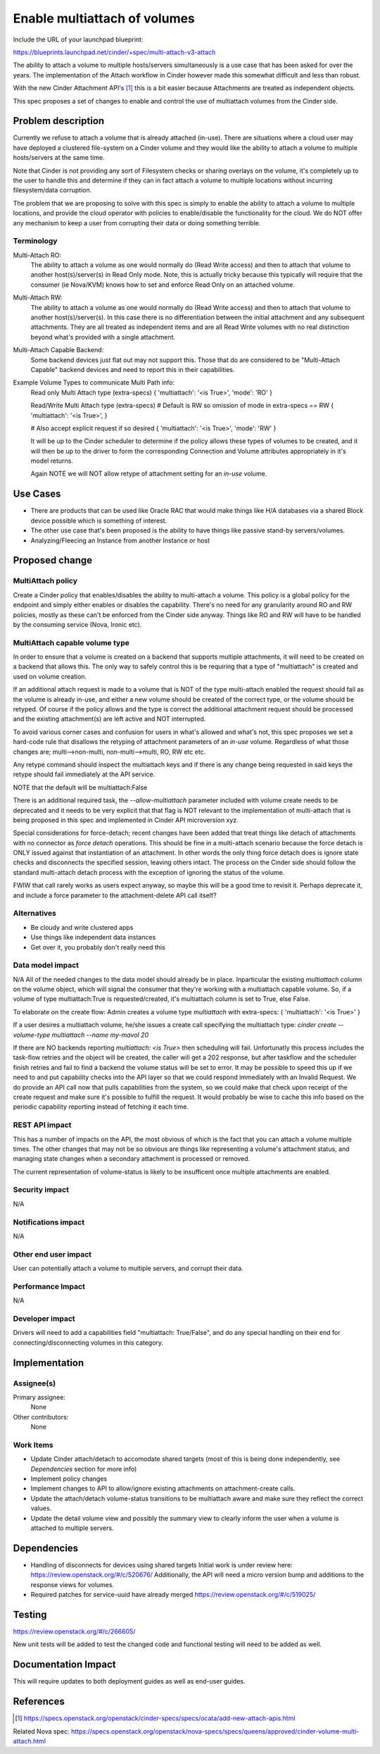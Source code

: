 ..
 This work is licensed under a Creative Commons Attribution 3.0 Unported
 License.

 http://creativecommons.org/licenses/by/3.0/legalcode

=============================
Enable multiattach of volumes
=============================

Include the URL of your launchpad blueprint:

https://blueprints.launchpad.net/cinder/+spec/multi-attach-v3-attach

The ability to attach a volume to multiple hosts/servers simultaneously
is a use case that has been asked for over the years.  The implementation
of the Attach workflow in Cinder however made this somewhat difficult and
less than robust.

With the new Cinder Attachment API's [1]_ this is
a bit easier because Attachments are treated as independent objects.

This spec proposes a set of changes to enable and control the use of
multiattach volumes from the Cinder side.

Problem description
===================

Currently we refuse to attach a volume that is already attached (in-use).
There are situations where a cloud user may have deployed a clustered
file-system on a Cinder volume and they would like the ability to attach
a volume to multiple hosts/servers at the same time.

Note that Cinder is not providing any sort of Filesystem checks or sharing
overlays on the volume, it's completely up to the user to handle this and
determine if they can in fact attach a volume to multiple locations without
incurring filesystem/data corruption.

The problem that we are proposing to solve with this spec is simply to enable
the ability to attach a volume to multiple locations, and provide the cloud
operator with policies to enable/disable the functionality for the cloud.  We
do NOT offer any mechanism to keep a user from corrupting their data or doing
something terrible.

Terminology
-----------

Multi-Attach RO:
  The ability to attach a volume as one would normally do (Read Write access)
  and then to attach that volume to another host(s)/server(s) in Read Only
  mode.  Note, this is actually tricky because this typically will require that
  the consumer (ie Nova/KVM) knows how to set and enforce Read Only on an
  attached volume.

Multi-Attach RW:
  The ability to attach a volume as one would normally do (Read Write access)
  and then to attach that volume to another host(s)/server(s).  In this case
  there is no differentiation between the initial attachment and any subsequent
  attachments.  They are all treated as independent items and are all Read
  Write volumes with no real distinction beyond what's provided with a single
  attachment.


Multi-Attach Capable Backend:
  Some backend devices just flat out may not support this.  Those that do are
  considered to be "Multi-Attach Capable" backend devices and need to report
  this in their capabilities.

Example Volume Types to communicate Multi Path info:
  Read only Multi Attach type (extra-specs)
  {
  'multiattach': '<is True>',
  'mode': 'RO'
  }

  Read/Write Multi Attach type (extra-specs)
  # Default is RW so omission of mode in extra-specs == RW
  {
  'multiattach': '<is True>',
  }

  # Also accept explicit request if so desired
  {
  'multiattach': '<is True>',
  'mode': 'RW'
  }

  It will be up to the Cinder scheduler to determine if the policy allows these
  types of volumes to be created, and it will then be up to the driver to form
  the corresponding Connection and Volume attributes appropriately in it's
  model returns.

  Again NOTE we will NOT allow retype of attachment setting for an `in-use`
  volume.

Use Cases
=========

* There are products that can be used like Oracle RAC that
  would make things like H/A databases via a shared Block device possible which
  is something of interest.
* The other use case that's been proposed is the
  ability to have things like passive stand-by servers/volumes.
* Analyzing/Fleecing an Instance from another Instance or host

Proposed change
===============

MultiAttach policy
------------------

Create a Cinder policy that enables/disables the ability to multi-attach
a volume.  This policy is a global policy for the endpoint and simply either
enables or disables the capability.  There's no need for any granularity around
RO and RW policies, mostly as these can't be enforced from the Cinder side
anyway.  Things like RO and RW will have to be handled by the consuming service
(Nova, Ironic etc).

MultiAttach capable volume type
-------------------------------

In order to ensure that a volume is created on a backend that supports multiple
attachments, it will need to be created on a backend that allows this.  The
only way to safely control this is be requiring that a type of
"multiattach" is created and used on volume creation.

If an additional attach request is made to a volume that is NOT of the type
multi-attach enabled the request should fail as the volume is already in-use, and
either a new volume should be created of the correct type, or the volume should
be retyped.  Of course if the policy allows and the type is correct the
additional attachment request should be processed and the existing
attachment(s) are left active and NOT interrupted.

To avoid various corner cases and confusion for users in what's allowed and
what's not, this spec proposes we set a hard-code rule that disallows the
retyping of attachment parameters of an `in-use` volume.  Regardless of what
those changes are; multi-->non-multi, non-multi-->multi, RO, RW etc etc.

Any retype command should inspect the multiattach keys and if there is any
change being requested in said keys the retype should fail immediately at the
API service.

NOTE that the default will be multiattach:False

There is an additional required task, the `--allow-multiattach`
parameter included with volume create needs to be deprecated and it needs to be
very explicit that that flag is NOT relevant to the implementation of
multi-attach that is being proposed in this spec and implemented in Cinder API
microversion xyz.

Special considerations for force-detach; recent changes have been added that
treat things like detach of attachments with no connector as `force detach`
operations.  This should be fine in a multi-attach scenario because the force
detach is ONLY issued against that instantiation of an attachment.  In other
words the only thing force detach does is ignore state checks and disconnects
the specified session, leaving others intact.  The process on the Cinder side
should follow the standard multi-attach detach process with the exception of
ignoring the status of the volume.

FWIW that call rarely works as users expect anyway, so maybe this will be
a good time to revisit it.  Perhaps deprecate it, and include a force parameter
to the attachment-delete API call itself?


Alternatives
------------

* Be cloudy and write clustered apps
* Use things like independent data instances
* Get over it, you probably don't really need this

Data model impact
-----------------

N/A
All of the needed changes to the data model should already be in place.
Inparticular the existing `multiattach` column on the volume object, which
will signal the consumer that they're working with a multiattach capable
volume.  So, if a volume of type multiattach:True is requested/created,
it's multiattach column is set to True, else False.

To elaborate on the create flow:
Admin creates a volume type `multiattach` with extra-specs:
{
'multiattach': '<is True>'
}

If a user desires a multiattach volume, he/she issues a create call specifying
the multiattach type:
`cinder create --volume-type multiattach --name my-mavol 20`

If there are NO backends reporting `multiattach: <is True>` then scheduling
will fail.  Unfortunatly this process includes the task-flow retries and the
object will be created, the caller will get a 202 response, but after taskflow
and the scheduler finish retries and fail to find a backend the volume status
will be set to error.  It may be possible to speed this up if we need to and
put capability checks into the API layer so that we could respond immediately
with an Invalid Request. We do provide an API call now that pulls capabilities
from the system, so we could make that check upon receipt of the create request
and make sure it's possible to fulfill the request.  It would probably be wise
to cache this info based on the periodic capability reporting instead of
fetching it each time.

REST API impact
---------------

This has a number of impacts on the API, the most obvious of which is the fact
that you can attach a volume multiple times.  The other changes that may not be
so obvious are things like representing a volume's attachment status, and
managing state changes when a secondary attachment is processed or removed.

The current representation of volume-status is likely to be insufficent once
multiple attachments are enabled.

Security impact
---------------

N/A

Notifications impact
--------------------

N/A

Other end user impact
---------------------

User can potentially attach a volume to multiple servers, and corrupt their
data.

Performance Impact
------------------

N/A

Developer impact
----------------

Drivers will need to add a capabilities field "multiattach: True/False", and
do any special handling on their end for connecting/disconnecting volumes in
this category.

Implementation
==============

Assignee(s)
-----------

Primary assignee:
  None

Other contributors:
  None

Work Items
----------

* Update Cinder attach/detach to accomodate shared targets
  (most of this is being done independently, see `Dependencies`
  section for more info)
* Implement policy changes
* Implement changes to API to allow/ignore existing attachments on
  attachment-create calls.
* Update the attach/detach volume-status transitions to be multiattach aware
  and make sure they reflect the correct values.
* Update the detail volume view and possibly the summary view to clearly inform
  the user when a volume is attached to multiple servers.

Dependencies
============

* Handling of disconnects for devices using shared targets
  Initial work is under review here:  https://review.openstack.org/#/c/520676/
  Additionally, the API will need a micro version bump and additions to the
  response views for volumes.
* Required patches for service-uuid have already merged
  https://review.openstack.org/#/c/519025/


Testing
=======

https://review.openstack.org/#/c/266605/

New unit tests will be added to test the changed code and functional testing
will need to be added as well.

Documentation Impact
====================

This will require updates to both deployment guides as well as end-user guides.

References
==========

.. [1] https://specs.openstack.org/openstack/cinder-specs/specs/ocata/add-new-attach-apis.html

Related Nova spec:
https://specs.openstack.org/openstack/nova-specs/specs/queens/approved/cinder-volume-multi-attach.html
